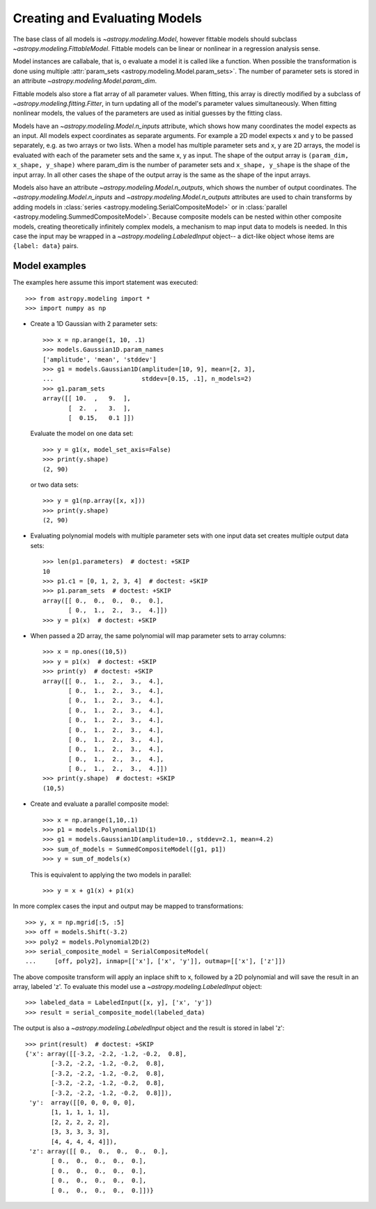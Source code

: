 ******************************
Creating and Evaluating Models
******************************

The base class of all models is `~astropy.modeling.Model`, however
fittable models should subclass `~astropy.modeling.FittableModel`.
Fittable models can be linear or nonlinear in a regression analysis sense.

Model instances are callabale, that is, o evaluate a model it is called like a
function. When possible the transformation is done using multiple
:attr:`param_sets <astropy.modeling.Model.param_sets>`.  The number of
parameter sets is stored in an attribute
`~astropy.modeling.Model.param_dim`.

Fittable models also store a flat array of all parameter values.  When
fitting, this array is directly modified by a subclass of
`~astropy.modeling.fitting.Fitter`, in turn updating all of the model's
parameter values simultaneously.  When fitting nonlinear models, the values of
the parameters are used as initial guesses by the fitting class.

Models have an `~astropy.modeling.Model.n_inputs` attribute, which shows
how many coordinates the model expects as an input. All models expect
coordinates as separate arguments.  For example a 2D model expects x and y to
be passed separately, e.g. as two arrays or two lists. When a model has
multiple parameter sets and x, y are 2D arrays, the model is evaluated with
each of the parameter sets and the same x, y as input. The shape of the output
array is ``(param_dim, x_shape, y_shape)`` where param_dim is the number of
parameter sets and ``x_shape, y_shape`` is the shape of the input array.  In
all other cases the shape of the output array is the same as the shape of the
input arrays.

Models also have an attribute `~astropy.modeling.Model.n_outputs`, which
shows the number of output coordinates. The
`~astropy.modeling.Model.n_inputs` and
`~astropy.modeling.Model.n_outputs` attributes are used to chain
transforms by adding models in :class:`series
<astropy.modeling.SerialCompositeModel>` or in :class:`parallel
<astropy.modeling.SummedCompositeModel>`. Because composite models can
be nested within other composite models, creating theoretically infinitely
complex models, a mechanism to map input data to models is needed. In this case
the input may be wrapped in a `~astropy.modeling.LabeledInput` object-- a
dict-like object whose items are ``{label: data}`` pairs.


Model examples
--------------

The examples here assume this import statement was executed::

    >>> from astropy.modeling import *
    >>> import numpy as np

- Create a 1D Gaussian with 2 parameter sets::

    >>> x = np.arange(1, 10, .1)
    >>> models.Gaussian1D.param_names
    ['amplitude', 'mean', 'stddev']
    >>> g1 = models.Gaussian1D(amplitude=[10, 9], mean=[2, 3],
    ...                        stddev=[0.15, .1], n_models=2)
    >>> g1.param_sets
    array([[ 10.  ,   9.  ],
           [  2.  ,   3.  ],
           [  0.15,   0.1 ]])

  Evaluate the model on one data set::

      >>> y = g1(x, model_set_axis=False)
      >>> print(y.shape)
      (2, 90)

  or two data sets::

      >>> y = g1(np.array([x, x]))
      >>> print(y.shape)
      (2, 90)

.. plot::

   import matplotlib.pyplot as plt
   import numpy as np
   from astropy.modeling import models, fitting
   x = np.arange(1, 10, .1)
   g1 = models.Gaussian1D(amplitude=[10, 9], mean=[2,3], stddev=[.15,.1],
                          n_models=2)
   y = g1(x)
   plt.plot(x, y)
   plt.title('Evaluate a Gaussian1D model with 2 parameter sets and 1 set of '
             'input data')
   plt.show()

.. plot::

   import matplotlib.pyplot as plt
   import numpy as np
   from astropy.modeling import models, fitting
   x = np.arange(1, 10, .1)
   g1 = models.Gaussian1D(amplitude=[10, 9], mean=[2,3], stddev=[.15,.1],
                          model_set_axis=0)
   y = g1(np.array([x, x]).T)
   plt.plot(x, y)
   plt.title('Evaluating a Gaussian1D model with 2 parameter sets and 2 sets '
             'of input data')
   plt.show()


- Evaluating polynomial models with multiple parameter sets with one input data
  set creates multiple output data sets::

    >>> len(p1.parameters)  # doctest: +SKIP
    10
    >>> p1.c1 = [0, 1, 2, 3, 4]  # doctest: +SKIP
    >>> p1.param_sets  # doctest: +SKIP
    array([[ 0.,  0.,  0.,  0.,  0.],
           [ 0.,  1.,  2.,  3.,  4.]])
    >>> y = p1(x)  # doctest: +SKIP


.. plot::

   import matplotlib.pyplot as plt
   import numpy as np
   from astropy.modeling import models, fitting
   x = np.arange(1, 10, .1)
   p1 = models.Polynomial1D(1, n_models=5)
   p1.c1 = [0, 1, 2, 3, 4]
   y = p1(x)
   plt.plot(x, y)
   plt.title("Polynomial1D model with 5 parameter sets")
   plt.show()

- When passed a 2D array, the same polynomial will map parameter sets to array
  columns::

    >>> x = np.ones((10,5))
    >>> y = p1(x)  # doctest: +SKIP
    >>> print(y)  # doctest: +SKIP
    array([[ 0.,  1.,  2.,  3.,  4.],
           [ 0.,  1.,  2.,  3.,  4.],
           [ 0.,  1.,  2.,  3.,  4.],
           [ 0.,  1.,  2.,  3.,  4.],
           [ 0.,  1.,  2.,  3.,  4.],
           [ 0.,  1.,  2.,  3.,  4.],
           [ 0.,  1.,  2.,  3.,  4.],
           [ 0.,  1.,  2.,  3.,  4.],
           [ 0.,  1.,  2.,  3.,  4.],
           [ 0.,  1.,  2.,  3.,  4.]])
    >>> print(y.shape)  # doctest: +SKIP
    (10,5)

- Create and evaluate a parallel composite model::

    >>> x = np.arange(1,10,.1)
    >>> p1 = models.Polynomial1D(1)
    >>> g1 = models.Gaussian1D(amplitude=10., stddev=2.1, mean=4.2)
    >>> sum_of_models = SummedCompositeModel([g1, p1])
    >>> y = sum_of_models(x)

  This is equivalent to applying the two models in parallel::

      >>> y = x + g1(x) + p1(x)

In more complex cases the input and output may be mapped to transformations::

    >>> y, x = np.mgrid[:5, :5]
    >>> off = models.Shift(-3.2)
    >>> poly2 = models.Polynomial2D(2)
    >>> serial_composite_model = SerialCompositeModel(
    ...     [off, poly2], inmap=[['x'], ['x', 'y']], outmap=[['x'], ['z']])

The above composite transform will apply an inplace shift to x, followed by a
2D polynomial and will save the result in an array, labeled 'z'.  To evaluate
this model use a `~astropy.modeling.LabeledInput` object::

    >>> labeled_data = LabeledInput([x, y], ['x', 'y'])
    >>> result = serial_composite_model(labeled_data)

The output is also a `~astropy.modeling.LabeledInput` object and the
result is stored in label 'z'::

    >>> print(result)  # doctest: +SKIP
    {'x': array([[-3.2, -2.2, -1.2, -0.2,  0.8],
           [-3.2, -2.2, -1.2, -0.2,  0.8],
           [-3.2, -2.2, -1.2, -0.2,  0.8],
           [-3.2, -2.2, -1.2, -0.2,  0.8],
           [-3.2, -2.2, -1.2, -0.2,  0.8]]),
     'y':  array([[0, 0, 0, 0, 0],
           [1, 1, 1, 1, 1],
           [2, 2, 2, 2, 2],
           [3, 3, 3, 3, 3],
           [4, 4, 4, 4, 4]]),
     'z': array([[ 0.,  0.,  0.,  0.,  0.],
           [ 0.,  0.,  0.,  0.,  0.],
           [ 0.,  0.,  0.,  0.,  0.],
           [ 0.,  0.,  0.,  0.,  0.],
           [ 0.,  0.,  0.,  0.,  0.]])}
